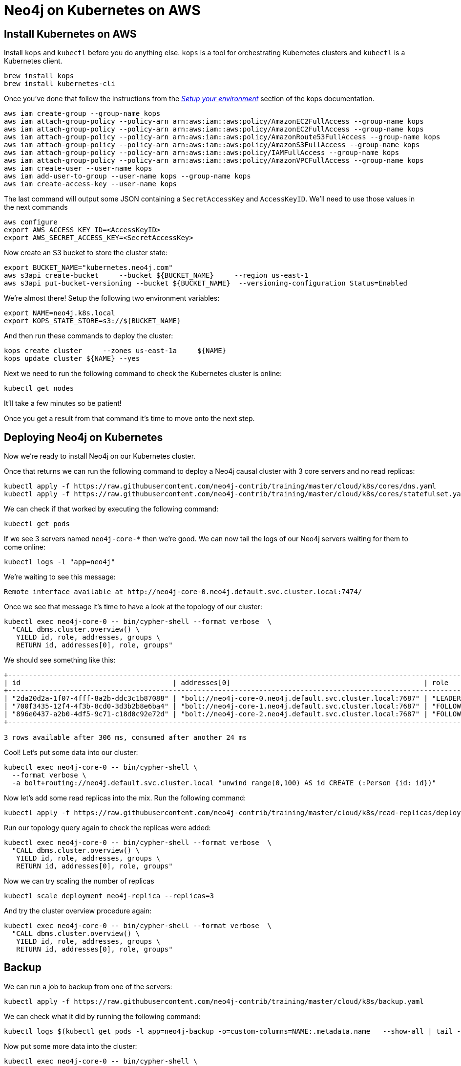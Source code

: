 = Neo4j on Kubernetes on AWS

== Install Kubernetes on AWS

Install `kops` and `kubectl` before you do anything else.
`kops` is a tool for orchestrating Kubernetes clusters and `kubectl` is a Kubernetes client.

```
brew install kops
brew install kubernetes-cli
```

Once you've done that follow the instructions from the https://github.com/kubernetes/kops/blob/master/docs/aws.md#setup-your-environment[_Setup your environment_^] section of the kops documentation.

```
aws iam create-group --group-name kops
aws iam attach-group-policy --policy-arn arn:aws:iam::aws:policy/AmazonEC2FullAccess --group-name kops
aws iam attach-group-policy --policy-arn arn:aws:iam::aws:policy/AmazonEC2FullAccess --group-name kops
aws iam attach-group-policy --policy-arn arn:aws:iam::aws:policy/AmazonRoute53FullAccess --group-name kops
aws iam attach-group-policy --policy-arn arn:aws:iam::aws:policy/AmazonS3FullAccess --group-name kops
aws iam attach-group-policy --policy-arn arn:aws:iam::aws:policy/IAMFullAccess --group-name kops
aws iam attach-group-policy --policy-arn arn:aws:iam::aws:policy/AmazonVPCFullAccess --group-name kops
aws iam create-user --user-name kops
aws iam add-user-to-group --user-name kops --group-name kops
aws iam create-access-key --user-name kops
```

The last command will output some JSON containing a `SecretAccessKey` and `AccessKeyID`.
We'll need to use those values in the next commands

```
aws configure
export AWS_ACCESS_KEY_ID=<AccessKeyID>
export AWS_SECRET_ACCESS_KEY=<SecretAccessKey>
```

Now create an S3 bucket to store the cluster state:

```
export BUCKET_NAME="kubernetes.neo4j.com"
aws s3api create-bucket     --bucket ${BUCKET_NAME}     --region us-east-1
aws s3api put-bucket-versioning --bucket ${BUCKET_NAME}  --versioning-configuration Status=Enabled
```

We're almost there!
Setup the following two environment variables:

```
export NAME=neo4j.k8s.local
export KOPS_STATE_STORE=s3://${BUCKET_NAME}
```

And then run these commands to deploy the cluster:

```
kops create cluster     --zones us-east-1a     ${NAME}
kops update cluster ${NAME} --yes
```

Next we need to run the following command to check the Kubernetes cluster is online:

```
kubectl get nodes
```

It'll take a few minutes so be patient!

Once you get a result from that command it's time to move onto the next step.

== Deploying Neo4j on Kubernetes

Now we're ready to install Neo4j on our Kubernetes cluster.

Once that returns we can run the following command to deploy a Neo4j causal cluster with 3 core servers and no read replicas:

```
kubectl apply -f https://raw.githubusercontent.com/neo4j-contrib/training/master/cloud/k8s/cores/dns.yaml
kubectl apply -f https://raw.githubusercontent.com/neo4j-contrib/training/master/cloud/k8s/cores/statefulset.yaml
```

We can check if that worked by executing the following command:

```
kubectl get pods
```

If we see 3 servers named `neo4j-core-*` then we're good.
We can now tail the logs of our Neo4j servers waiting for them to come online:

```
kubectl logs -l "app=neo4j"
```

We're waiting to see this message:

```
Remote interface available at http://neo4j-core-0.neo4j.default.svc.cluster.local:7474/
```

Once we see that message it's time to have a look at the topology of our cluster:

```
kubectl exec neo4j-core-0 -- bin/cypher-shell --format verbose  \
  "CALL dbms.cluster.overview() \
   YIELD id, role, addresses, groups \
   RETURN id, addresses[0], role, groups"
```

We should see something like this:

```
+---------------------------------------------------------------------------------------------------------------------------+
| id                                     | addresses[0]                                               | role       | groups |
+---------------------------------------------------------------------------------------------------------------------------+
| "2da20d2a-1f07-4fff-8a2b-ddc3c1b87088" | "bolt://neo4j-core-0.neo4j.default.svc.cluster.local:7687" | "LEADER"   | []     |
| "700f3435-12f4-4f3b-8cd0-3d3b2b8e6ba4" | "bolt://neo4j-core-1.neo4j.default.svc.cluster.local:7687" | "FOLLOWER" | []     |
| "896e0437-a2b0-4df5-9c71-c18d0c92e72d" | "bolt://neo4j-core-2.neo4j.default.svc.cluster.local:7687" | "FOLLOWER" | []     |
+---------------------------------------------------------------------------------------------------------------------------+

3 rows available after 306 ms, consumed after another 24 ms
```

Cool! Let's put some data into our cluster:

```
kubectl exec neo4j-core-0 -- bin/cypher-shell \
  --format verbose \
  -a bolt+routing://neo4j.default.svc.cluster.local "unwind range(0,100) AS id CREATE (:Person {id: id})"
```

Now let's add some read replicas into the mix.
Run the following command:

```
kubectl apply -f https://raw.githubusercontent.com/neo4j-contrib/training/master/cloud/k8s/read-replicas/deployment.yaml
```

Run our topology query again to check the replicas were added:

```
kubectl exec neo4j-core-0 -- bin/cypher-shell --format verbose  \
  "CALL dbms.cluster.overview() \
   YIELD id, role, addresses, groups \
   RETURN id, addresses[0], role, groups"
```

Now we can try scaling the number of replicas

```
kubectl scale deployment neo4j-replica --replicas=3
```

And try the cluster overview procedure again:

```
kubectl exec neo4j-core-0 -- bin/cypher-shell --format verbose  \
  "CALL dbms.cluster.overview() \
   YIELD id, role, addresses, groups \
   RETURN id, addresses[0], role, groups"
```

== Backup

We can run a job to backup from one of the servers:

```
kubectl apply -f https://raw.githubusercontent.com/neo4j-contrib/training/master/cloud/k8s/backup.yaml
```

We can check what it did by running the following command:

```
kubectl logs $(kubectl get pods -l app=neo4j-backup -o=custom-columns=NAME:.metadata.name   --show-all | tail -n1)
```

Now put some more data into the cluster:

```
kubectl exec neo4j-core-0 -- bin/cypher-shell \
  --format verbose \
  -a bolt+routing://neo4j.default.svc.cluster.local "unwind range(0,100) AS id CREATE (:Person {id: id})"
```

And then let's delete the backup job and apply it again:

```
kubectl delete job neo4j-backup
kubectl apply -f https://raw.githubusercontent.com/neo4j-contrib/training/master/cloud/k8s/backup.yaml
```

If we check what it did this time we should see a mention of an incremental backup:

```
kubectl logs $(kubectl get pods -l app=neo4j-backup -o=custom-columns=NAME:.metadata.name   --show-all | tail -n1)
```

== Monitoring

```
kubectl apply -f https://raw.githubusercontent.com/neo4j-contrib/training/master/cloud/k8s/monitoring/graphite.yaml
```

Run the following command to port-forward Graphite and Grafana so we can access them from our web browser:

```
kubectl port-forward $(kubectl get pods -l app=neo4j-graphite -o=custom-columns=NAME:.metadata.name | tail -n1) 8080:80 3000:3000
```

Open your browser to http://localhost:3000

You should see the Grafana dashboard.
The credentials are `admin/admin`

Setup the data source to point to `http://localhost:80` and name it `soak`

Now it's time to create our dashboard.
Run the following command:

```
curl -H "Accept: application/json" -H "Content-type: application/json" \
  -X POST -d  @dashboard.json  \
  http://admin:admin@localhost:3000/api/dashboards/db

```

```
http://localhost:3000/dashboard/db/neo4j-metrics
```


== Delete the cluster

Don't forget to delete your cluster!

```
kops delete cluster --name ${NAME} --yes
```

